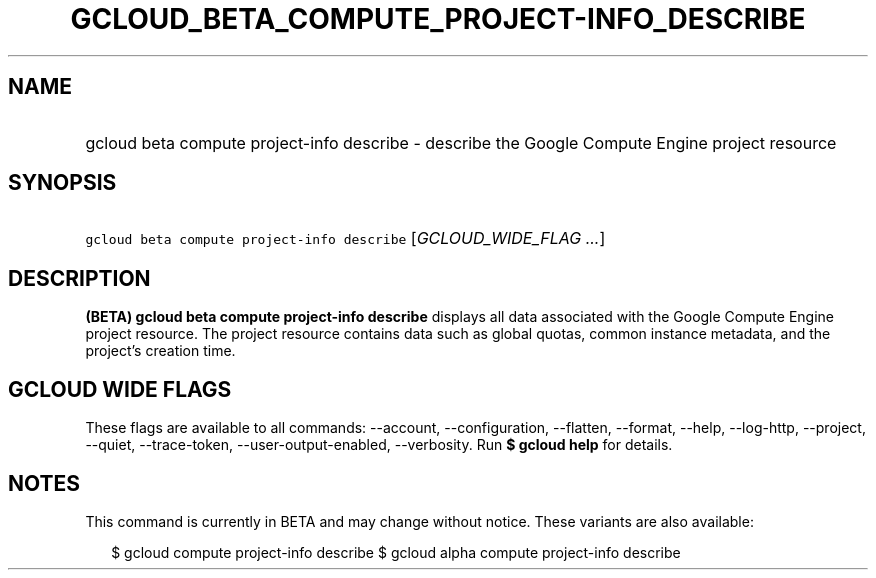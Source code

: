 
.TH "GCLOUD_BETA_COMPUTE_PROJECT\-INFO_DESCRIBE" 1



.SH "NAME"
.HP
gcloud beta compute project\-info describe \- describe the Google Compute Engine project resource



.SH "SYNOPSIS"
.HP
\f5gcloud beta compute project\-info describe\fR [\fIGCLOUD_WIDE_FLAG\ ...\fR]



.SH "DESCRIPTION"

\fB(BETA)\fR \fBgcloud beta compute project\-info describe\fR displays all data
associated with the Google Compute Engine project resource. The project resource
contains data such as global quotas, common instance metadata, and the project's
creation time.



.SH "GCLOUD WIDE FLAGS"

These flags are available to all commands: \-\-account, \-\-configuration,
\-\-flatten, \-\-format, \-\-help, \-\-log\-http, \-\-project, \-\-quiet,
\-\-trace\-token, \-\-user\-output\-enabled, \-\-verbosity. Run \fB$ gcloud
help\fR for details.



.SH "NOTES"

This command is currently in BETA and may change without notice. These variants
are also available:

.RS 2m
$ gcloud compute project\-info describe
$ gcloud alpha compute project\-info describe
.RE

